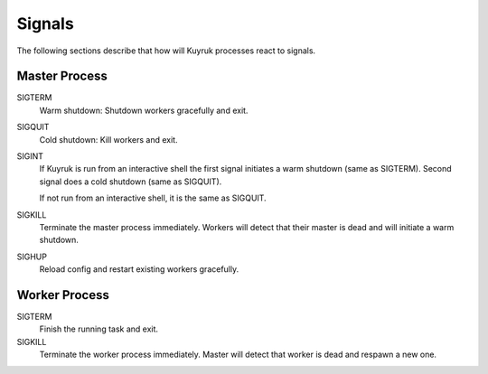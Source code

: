 Signals
=======

The following sections describe that how will Kuyruk processes react to signals.


Master Process
--------------

SIGTERM
    Warm shutdown: Shutdown workers gracefully and exit.

SIGQUIT
    Cold shutdown: Kill workers and exit.

SIGINT
    If Kuyruk is run from an interactive shell the first signal initiates a
    warm shutdown (same as SIGTERM). Second signal does a cold shutdown
    (same as SIGQUIT).

    If not run from an interactive shell, it is the same as SIGQUIT.

SIGKILL
    Terminate the master process immediately. Workers will detect that their
    master is dead and will initiate a warm shutdown.

SIGHUP
    Reload config and restart existing workers gracefully.


Worker Process
--------------

SIGTERM
    Finish the running task and exit.

SIGKILL
    Terminate the worker process immediately. Master will detect that worker is
    dead and respawn a new one.

